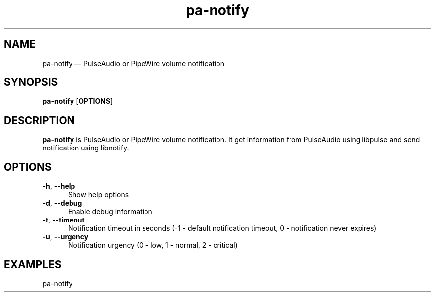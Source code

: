 .TH "pa-notify" "1" "25 July 2021" "pa-notify(1)" "User manual"

.SH NAME

pa-notify \(em PulseAudio or PipeWire volume notification

.SH SYNOPSIS

.PP
\fBpa-notify\fR [\fBOPTIONS\fR]

.SH DESCRIPTION

.PP
\fBpa-notify\fR is PulseAudio or PipeWire volume notification. It get information from PulseAudio using libpulse and send notification using libnotify. 

.SH OPTIONS

.IP "\fB-h\fR, \fB--help\fR" 5
Show help options
.IP "\fB-d\fR, \fB--debug\fR" 5
Enable debug information
.IP "\fB-t\fR, \fB--timeout\fR" 5
Notification timeout in seconds (-1 - default notification timeout, 0 - notification never expires)
.IP "\fB-u\fR, \fB--urgency\fR" 5
Notification urgency (0 - low, 1 - normal, 2 - critical)
.SH EXAMPLES

.EX

.TP
pa-notify
.EE

